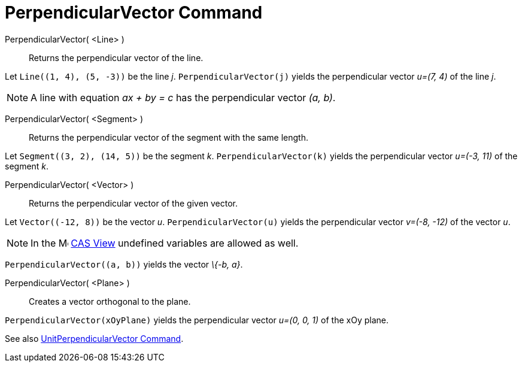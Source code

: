 = PerpendicularVector Command
:page-en: commands/PerpendicularVector
ifdef::env-github[:imagesdir: /en/modules/ROOT/assets/images]

PerpendicularVector( <Line> )::
  Returns the perpendicular vector of the line.

[EXAMPLE]
====

Let `++Line((1, 4), (5, -3))++` be the line _j_. `++PerpendicularVector(j)++` yields the perpendicular vector _u=(7, 4)_
of the line _j_.

====

[NOTE]
====

A line with equation _ax + by = c_ has the perpendicular vector _(a, b)_.

====

PerpendicularVector( <Segment> )::
  Returns the perpendicular vector of the segment with the same length.

[EXAMPLE]
====

Let `++Segment((3, 2), (14, 5))++` be the segment _k_. `++PerpendicularVector(k)++` yields the perpendicular vector
_u=(-3, 11)_ of the segment _k_.

====

PerpendicularVector( <Vector> )::
  Returns the perpendicular vector of the given vector.

[EXAMPLE]
====

Let `++Vector((-12, 8))++` be the vector _u_. `++PerpendicularVector(u)++` yields the perpendicular vector _v=(-8, -12)_
of the vector _u_.

====

[NOTE]
====

In the image:16px-Menu_view_cas.svg.png[Menu view cas.svg,width=16,height=16] xref:/CAS_View.adoc[CAS View] undefined
variables are allowed as well.

[EXAMPLE]
====

`++PerpendicularVector((a, b))++` yields the vector _\{-b, a}_.

====

PerpendicularVector( <Plane> )::
  Creates a vector orthogonal to the plane.

[EXAMPLE]
====

`++PerpendicularVector(xOyPlane)++` yields the perpendicular vector _u=(0, 0, 1)_ of the xOy plane.

====

[NOTE]
====

See also xref:/commands/UnitPerpendicularVector.adoc[UnitPerpendicularVector Command].

====
